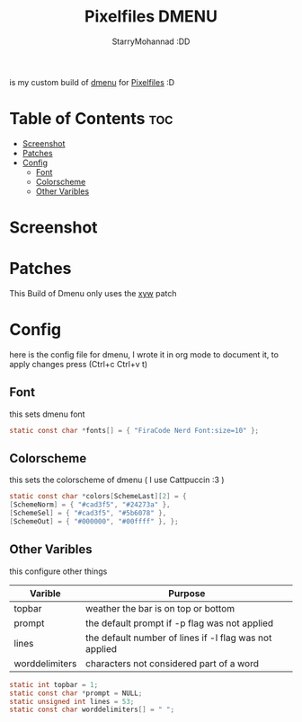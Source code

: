 #+title: Pixelfiles DMENU
#+author: StarryMohannad :DD
#+email: 73769579+StarryMohannad@users.noreply.github.com
#+description: my build of dmenu :DD
#+property: header-args :tangle config.def.h

is my custom build of [[https://tools.suckless.org/dmenu][dmenu]] for [[https://github.com/StarryMohannad/Pixelfiles][Pixelfiles]] :D

* Table of Contents :toc:
- [[#screenshot][Screenshot]]
- [[#patches][Patches]]
- [[#config][Config]]
  - [[#font][Font]]
  - [[#colorscheme][Colorscheme]]
  - [[#other-varibles][Other Varibles]]

* Screenshot
[[./../../assets/dmenu.png]]

* Patches
This Build of Dmenu only uses the [[https://tools.suckless.org/dmenu/patches/xyw/][xyw]] patch

* Config
here is the config file for dmenu, I wrote it in org mode to document it, to apply changes press (Ctrl+c Ctrl+v t)

** Font
this sets dmenu font

#+BEGIN_SRC C
static const char *fonts[] = { "FiraCode Nerd Font:size=10" };
#+END_SRC

** Colorscheme
this sets the colorscheme of dmenu
( I use Cattpuccin :3 )

#+BEGIN_SRC C
static const char *colors[SchemeLast][2] = {
[SchemeNorm] = { "#cad3f5", "#24273a" },
[SchemeSel] = { "#cad3f5", "#5b6078" },
[SchemeOut] = { "#000000", "#00ffff" }, };
#+END_SRC

** Other Varibles
this configure other things

| Varible        | Purpose                                                |
|----------------+--------------------------------------------------------|
| topbar         | weather the bar is on top or bottom                    |
| prompt         | the default prompt if -p flag was not applied          |
| lines          | the default number of lines if -l flag was not applied |
| worddelimiters | characters not considered part of a word               |

#+BEGIN_SRC C
static int topbar = 1;
static const char *prompt = NULL;
static unsigned int lines = 53;
static const char worddelimiters[] = " ";
#+END_SRC
